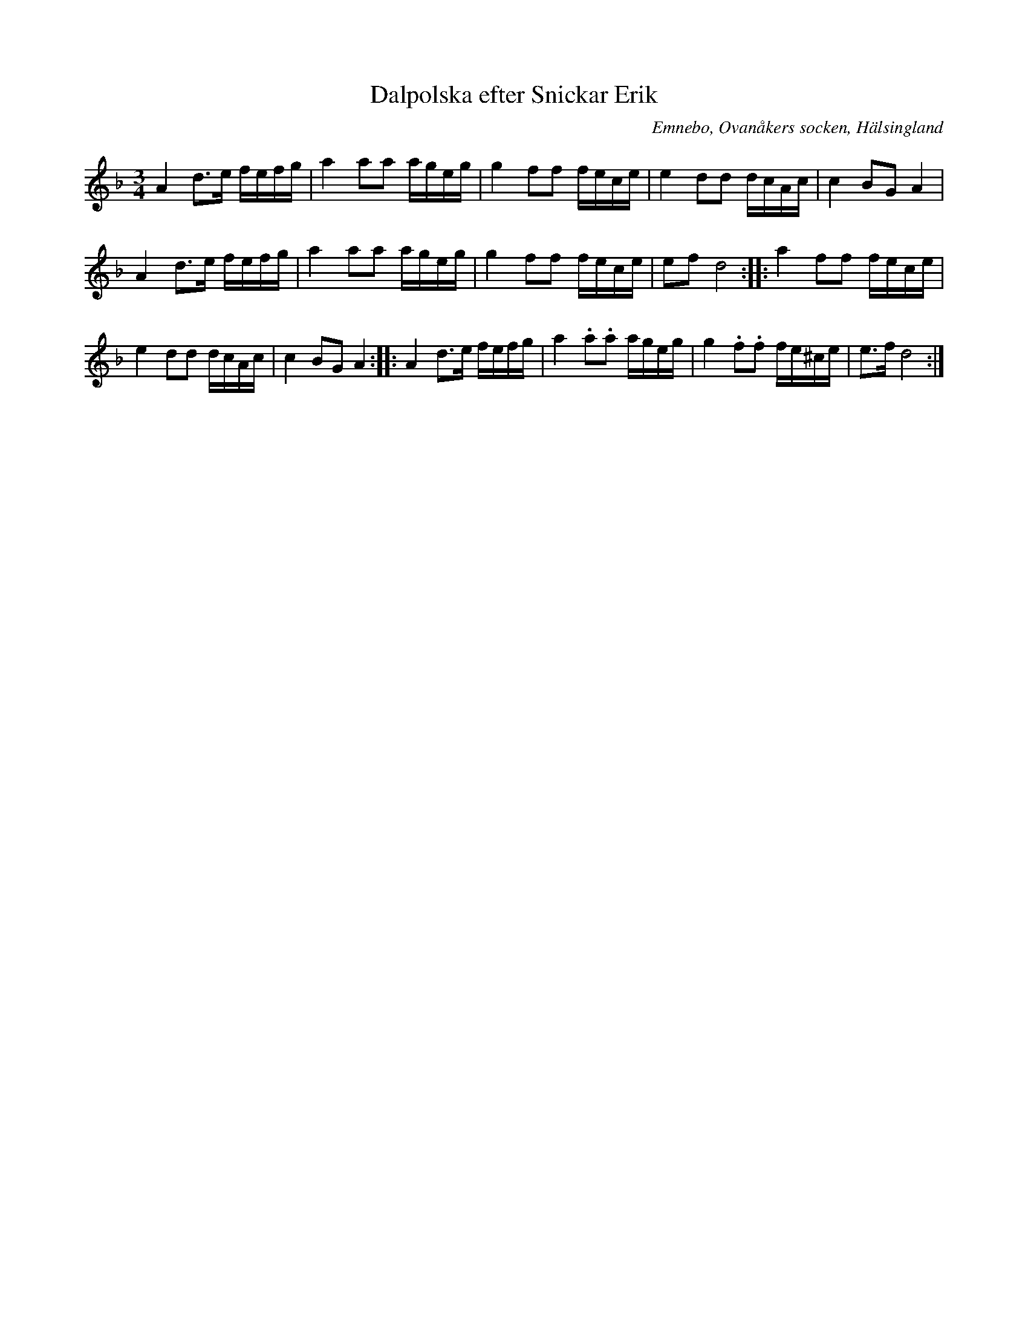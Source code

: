 %%abc-charset utf-8

X: 493
T: Dalpolska efter Snickar Erik
S: efter Snickar-Erik Olsson
O: Emnebo, Ovanåkers socken, Hälsingland
B: EÖ, nr 493
R: Polska
N: ur EÖ (Märta Ramstens fotnot): Annan renskrift ULMA 11624:49:10. I takt 8 och 15 har EÖ skrivit ett korsförtecken med blyerts ovanför tonen c.
Z: Nils L
M: 3/4
L: 1/16
K: Dm
A4 d2>e2 fefg | a4 a2a2 ageg | g4 f2f2 fece | e4 d2d2 dcAc | c4 B2G2 A4 | 
A4 d2>e2 fefg | a4 a2a2 ageg | g4 f2f2 fece | e2f2 d8 :: a4 f2f2 fece | 
e4 d2d2 dcAc | c4 B2G2 A4 :: A4 d2>e2 fefg | a4 .a2.a2 ageg | g4 .f2.f2 fe^ce | e2>f2 d8 :|

